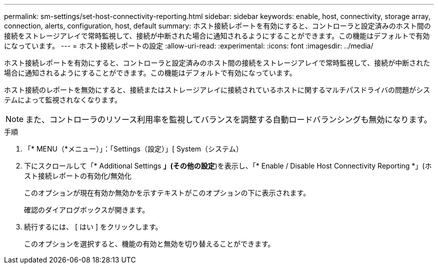 ---
permalink: sm-settings/set-host-connectivity-reporting.html 
sidebar: sidebar 
keywords: enable, host, connectivity, storage array, connection, alerts, configuration, host, default 
summary: ホスト接続レポートを有効にすると、コントローラと設定済みのホスト間の接続をストレージアレイで常時監視して、接続が中断された場合に通知されるようにすることができます。この機能はデフォルトで有効になっています。 
---
= ホスト接続レポートの設定
:allow-uri-read: 
:experimental: 
:icons: font
:imagesdir: ../media/


[role="lead"]
ホスト接続レポートを有効にすると、コントローラと設定済みのホスト間の接続をストレージアレイで常時監視して、接続が中断された場合に通知されるようにすることができます。この機能はデフォルトで有効になっています。

ホスト接続のレポートを無効にすると、接続またはストレージアレイに接続されているホストに関するマルチパスドライバの問題がシステムによって監視されなくなります。

[NOTE]
====
また、コントローラのリソース利用率を監視してバランスを調整する自動ロードバランシングも無効になります。

====
.手順
. 「* MENU（*メニュー）」：「Settings（設定）」[ System（システム）
. 下にスクロールして「* Additional Settings *」(その他の設定*)を表示し、「* Enable / Disable Host Connectivity Reporting *」(ホスト接続レポートの有効化/無効化
+
このオプションが現在有効か無効かを示すテキストがこのオプションの下に表示されます。

+
確認のダイアログボックスが開きます。

. 続行するには、 [ はい ] をクリックします。
+
このオプションを選択すると、機能の有効と無効を切り替えることができます。


